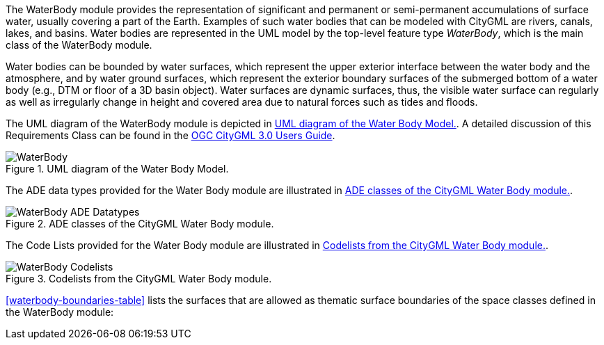 
The WaterBody module provides the representation of significant and permanent or semi-permanent accumulations of surface water, usually covering a part of the Earth. Examples of such water bodies that can be modeled with CityGML are rivers, canals, lakes, and basins.
Water bodies are represented in the UML model by the top-level feature type _WaterBody_, which is the main class of the WaterBody module.

Water bodies can be bounded by water surfaces, which represent the upper exterior interface between the water body and the atmosphere, and by water ground surfaces, which represent the exterior boundary surfaces of the submerged bottom of a water body (e.g., DTM or floor of a 3D basin object).
Water surfaces are dynamic surfaces, thus, the visible water surface can regularly as well as irregularly change in height and covered area due to natural forces such as tides and floods.

The UML diagram of the WaterBody module is depicted in <<waterbody-uml>>. A detailed discussion of this Requirements Class can be found in the  link:http://docs.opengeospatial.org/DRAFTS/20-066.html#ug-model-waterbody-section[OGC CityGML 3.0 Users Guide].

[[waterbody-uml]]
.UML diagram of the Water Body Model.
image::figures/WaterBody.png[]

The ADE data types provided for the Water Body module are illustrated in <<waterbody-uml-ade-types>>.

[[waterbody-uml-ade-types]]
.ADE classes of the CityGML Water Body module.
image::figures/WaterBody-ADE_Datatypes.png[]

The Code Lists provided for the Water Body module are illustrated in <<waterbody-uml-codelists>>.

[[waterbody-uml-codelists]]
.Codelists from the CityGML Water Body module.
image::figures/WaterBody-Codelists.png[]

<<waterbody-boundaries-table>> lists the surfaces that are allowed as thematic surface boundaries of the space classes defined in the WaterBody module:
